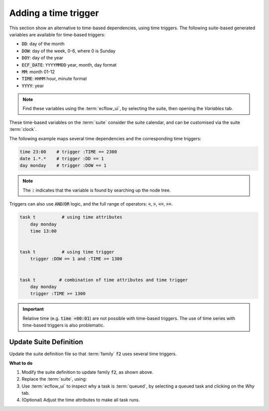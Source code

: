 .. index::
   single: time triggers (tutorial)

.. _tutorial-time-triggers:

Adding a time trigger
=====================

This section show an alternative to time-based dependencies, using time triggers.
The following suite-based generated variables are available for time-based triggers:

* :code:`DD`: day of the month
* :code:`DOW`: day of the week, 0-6, where 0 is Sunday
* :code:`DOY`: day of the year
* :code:`ECF_DATE`: ``YYYYMMDD`` year, month, day format
* :code:`MM`: month 01-12
* :code:`TIME`: ``HHMM`` hour, minute format
* :code:`YYYY`: year

.. note::

   Find these variables using the :term:`ecflow_ui`, by selecting the suite, then opening the *Variables* tab.

These time-based variables on the :term:`suite` consider the suite calendar, and can be customised via the suite :term:`clock`.

The following example maps several time dependencies and the corresponding time triggers:

.. code-block:: shell

    time 23:00    # trigger :TIME == 2300
    date 1.*.*    # trigger :DD == 1
    day monday    # trigger :DOW == 1

.. note::

    The :code:`:` indicates that the variable is found by searching up the node tree.

Triggers can also use :code:`AND`/:code:`OR` logic, and the full range of operators: :code:`<`, :code:`>`, :code:`<=`, :code:`>=`.

.. code-block:: shell

    task t          # using time attributes
        day monday
        time 13:00


    task t          # using time trigger
        trigger :DOW == 1 and :TIME >= 1300


    task t         # combination of time attributes and time trigger
        day monday
        trigger :TIME >= 1300
    
.. important::

    Relative time (e.g. :code:`time +00:01`) are not possible with time-based triggers.
    The use of time series with time-based triggers is also problematic.

Update Suite Definition
-----------------------

Update the suite definition file so that :term:`family` :code:`f2` uses several time triggers.

.. tabs::

    .. tab:: Text

        .. code-block:: shell

            # Definition of the suite test
            suite test
                edit ECF_INCLUDE "{{HOME}}/course" # replace '$HOME' appropriately
                edit ECF_HOME    "{{HOME}}/course"

                [... previous family f1 omitted for brevity ..]

                family f2
                    edit SLEEP 20
                    task t1
                        trigger :ECF_DATE == 20200720 and :TIME >= 1000
                    task t2
                        trigger :DOW == 4 and :TIME >= 1300
                    task t3
                        trigger :DD == 1 and :TIME >= 1200
                    task t4
                        trigger (:DOW == 1 and :TIME >= 1300) or (:DOW == 5 and :TIME >= 1000)
                    task t5
                        trigger :TIME == 0002              # 2 minutes past midnight
                endfamily
            endsuite

    .. tab:: Python

        .. literalinclude:: src/time-triggers.py
           :language: python
           :caption: $HOME/course/test.py

**What to do**

#. Modify the suite definition to update family :code:`f2`, as shown above.
#. Replace the :term:`suite`, using:

   .. tabs::

      .. tab:: Text

         .. code-block:: shell

            ecflow_client --suspend /test
            ecflow_client --replace /test test.def

      .. tab:: Python

         .. code-block:: shell

            python3 test.py
            python3 client.py

#. Use :term:`ecflow_ui` to inspect why a task is :term:`queued`, by selecting a queued task and clicking on the *Why* tab.
#. (Optional) Adjust the time attributes to make all task runs.
